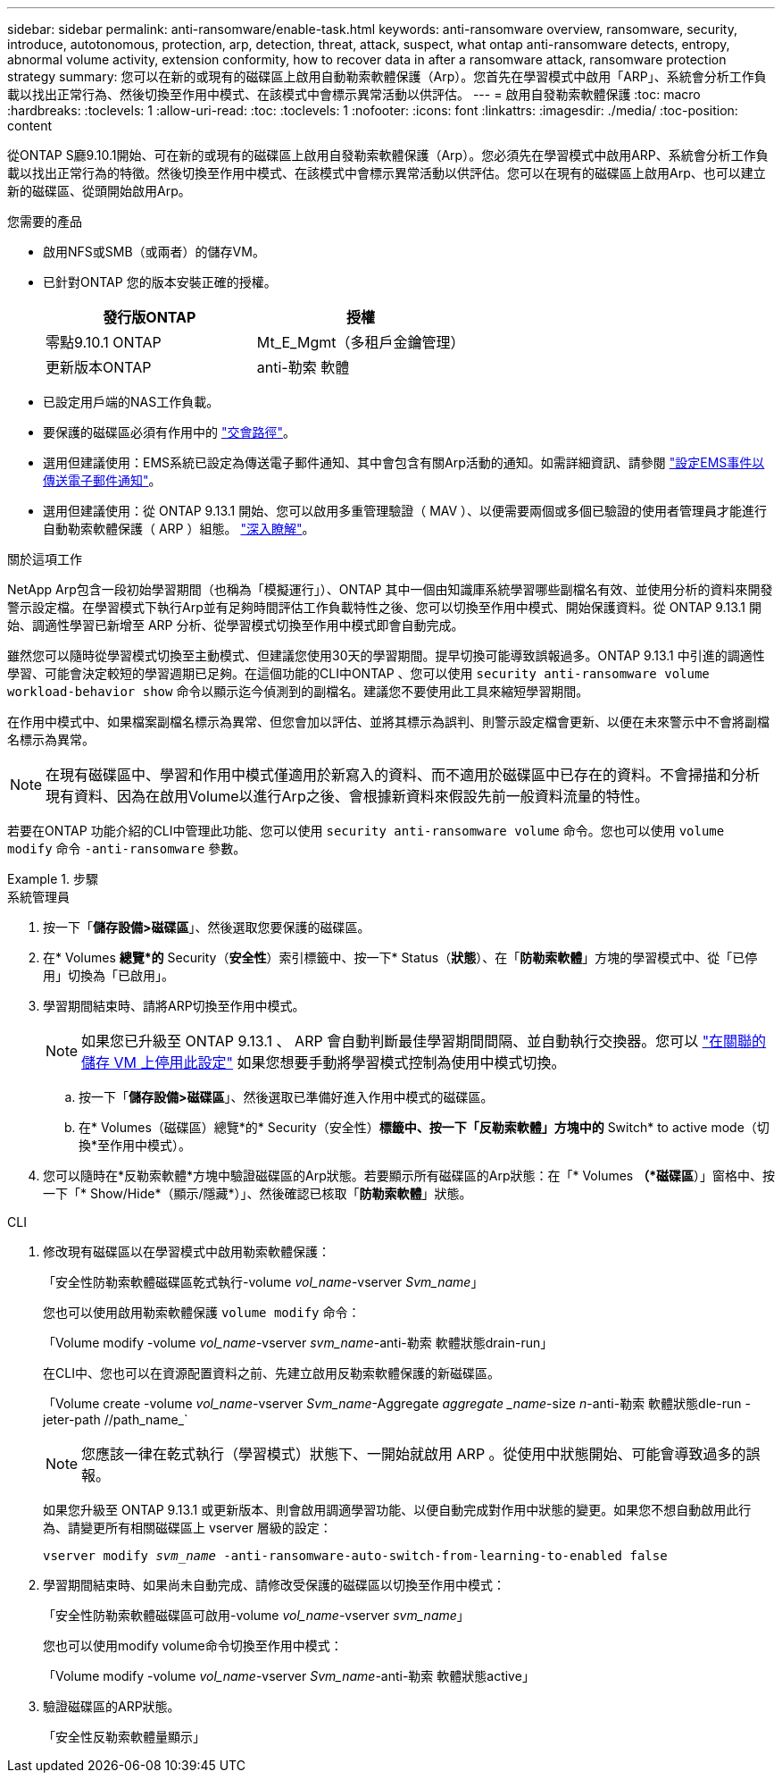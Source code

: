 ---
sidebar: sidebar 
permalink: anti-ransomware/enable-task.html 
keywords: anti-ransomware overview, ransomware, security, introduce, autotonomous, protection, arp, detection, threat, attack, suspect, what ontap anti-ransomware detects, entropy, abnormal volume activity, extension conformity, how to recover data in after a ransomware attack, ransomware protection strategy 
summary: 您可以在新的或現有的磁碟區上啟用自動勒索軟體保護（Arp）。您首先在學習模式中啟用「ARP」、系統會分析工作負載以找出正常行為、然後切換至作用中模式、在該模式中會標示異常活動以供評估。 
---
= 啟用自發勒索軟體保護
:toc: macro
:hardbreaks:
:toclevels: 1
:allow-uri-read: 
:toc: 
:toclevels: 1
:nofooter: 
:icons: font
:linkattrs: 
:imagesdir: ./media/
:toc-position: content


[role="lead"]
從ONTAP S廳9.10.1開始、可在新的或現有的磁碟區上啟用自發勒索軟體保護（Arp）。您必須先在學習模式中啟用ARP、系統會分析工作負載以找出正常行為的特徵。然後切換至作用中模式、在該模式中會標示異常活動以供評估。您可以在現有的磁碟區上啟用Arp、也可以建立新的磁碟區、從頭開始啟用Arp。

.您需要的產品
* 啟用NFS或SMB（或兩者）的儲存VM。
* 已針對ONTAP 您的版本安裝正確的授權。
+
[cols="2*"]
|===
| 發行版ONTAP | 授權 


 a| 
零點9.10.1 ONTAP
 a| 
Mt_E_Mgmt（多租戶金鑰管理）



 a| 
更新版本ONTAP
 a| 
anti-勒索 軟體

|===
* 已設定用戶端的NAS工作負載。
* 要保護的磁碟區必須有作用中的 link:../concepts/namespaces-junction-points-concept.html["交會路徑"^]。
* 選用但建議使用：EMS系統已設定為傳送電子郵件通知、其中會包含有關Arp活動的通知。如需詳細資訊、請參閱 link:../error-messages/configure-ems-events-send-email-task.html["設定EMS事件以傳送電子郵件通知"]。
* 選用但建議使用：從 ONTAP 9.13.1 開始、您可以啟用多重管理驗證（ MAV ）、以便需要兩個或多個已驗證的使用者管理員才能進行自動勒索軟體保護（ ARP ）組態。 link:../multi-admin-verify/enable-disable-task.html["深入瞭解"^]。


.關於這項工作
NetApp Arp包含一段初始學習期間（也稱為「模擬運行」）、ONTAP 其中一個由知識庫系統學習哪些副檔名有效、並使用分析的資料來開發警示設定檔。在學習模式下執行Arp並有足夠時間評估工作負載特性之後、您可以切換至作用中模式、開始保護資料。從 ONTAP 9.13.1 開始、調適性學習已新增至 ARP 分析、從學習模式切換至作用中模式即會自動完成。

雖然您可以隨時從學習模式切換至主動模式、但建議您使用30天的學習期間。提早切換可能導致誤報過多。ONTAP 9.13.1 中引進的調適性學習、可能會決定較短的學習週期已足夠。在這個功能的CLI中ONTAP 、您可以使用 `security anti-ransomware volume workload-behavior show` 命令以顯示迄今偵測到的副檔名。建議您不要使用此工具來縮短學習期間。

在作用中模式中、如果檔案副檔名標示為異常、但您會加以評估、並將其標示為誤判、則警示設定檔會更新、以便在未來警示中不會將副檔名標示為異常。


NOTE: 在現有磁碟區中、學習和作用中模式僅適用於新寫入的資料、而不適用於磁碟區中已存在的資料。不會掃描和分析現有資料、因為在啟用Volume以進行Arp之後、會根據新資料來假設先前一般資料流量的特性。

若要在ONTAP 功能介紹的CLI中管理此功能、您可以使用 `security anti-ransomware volume` 命令。您也可以使用 `volume modify` 命令 `-anti-ransomware` 參數。

.步驟
[role="tabbed-block"]
====
.系統管理員
--
. 按一下「*儲存設備>磁碟區*」、然後選取您要保護的磁碟區。
. 在* Volumes *總覽*的* Security（*安全性*）索引標籤中、按一下* Status（*狀態*）、在「*防勒索軟體*」方塊的學習模式中、從「已停用」切換為「已啟用」。
. 學習期間結束時、請將ARP切換至作用中模式。
+

NOTE: 如果您已升級至 ONTAP 9.13.1 、 ARP 會自動判斷最佳學習期間間隔、並自動執行交換器。您可以 link:../anti-ransomware/enable-default-task.html["在關聯的儲存 VM 上停用此設定"] 如果您想要手動將學習模式控制為使用中模式切換。

+
.. 按一下「*儲存設備>磁碟區*」、然後選取已準備好進入作用中模式的磁碟區。
.. 在* Volumes（磁碟區）總覽*的* Security（安全性）*標籤中、按一下「反勒索軟體」方塊中的* Switch* to active mode（切換*至作用中模式）。


. 您可以隨時在*反勒索軟體*方塊中驗證磁碟區的Arp狀態。若要顯示所有磁碟區的Arp狀態：在「* Volumes *（*磁碟區*）」窗格中、按一下「* Show/Hide*（顯示/隱藏*）」、然後確認已核取「*防勒索軟體*」狀態。


--
.CLI
--
. 修改現有磁碟區以在學習模式中啟用勒索軟體保護：
+
「安全性防勒索軟體磁碟區乾式執行-volume _vol_name_-vserver _Svm_name_」

+
您也可以使用啟用勒索軟體保護 `volume modify` 命令：

+
「Volume modify -volume _vol_name_-vserver _svm_name_-anti-勒索 軟體狀態drain-run」

+
在CLI中、您也可以在資源配置資料之前、先建立啟用反勒索軟體保護的新磁碟區。

+
「Volume create -volume _vol_name_-vserver _Svm_name_-Aggregate _aggregate _name_-size _n_-anti-勒索 軟體狀態dle-run -jeter-path //path_name_`

+

NOTE: 您應該一律在乾式執行（學習模式）狀態下、一開始就啟用 ARP 。從使用中狀態開始、可能會導致過多的誤報。

+
如果您升級至 ONTAP 9.13.1 或更新版本、則會啟用調適學習功能、以便自動完成對作用中狀態的變更。如果您不想自動啟用此行為、請變更所有相關磁碟區上 vserver 層級的設定：

+
`vserver modify _svm_name_ -anti-ransomware-auto-switch-from-learning-to-enabled false`

. 學習期間結束時、如果尚未自動完成、請修改受保護的磁碟區以切換至作用中模式：
+
「安全性防勒索軟體磁碟區可啟用-volume _vol_name_-vserver _svm_name_」

+
您也可以使用modify volume命令切換至作用中模式：

+
「Volume modify -volume _vol_name_-vserver _Svm_name_-anti-勒索 軟體狀態active」

. 驗證磁碟區的ARP狀態。
+
「安全性反勒索軟體量顯示」



--
====